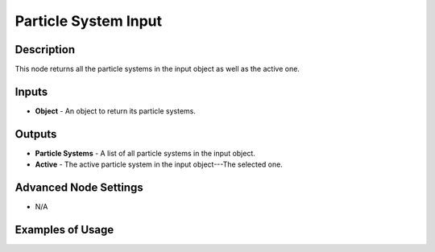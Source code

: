 Particle System Input
=====================

Description
-----------
This node returns all the particle systems in the input object as well as the active one.

.. image:: images/particle_system_input_node.png
   :width: 160pt

Inputs
------

- **Object** - An object to return its particle systems.

Outputs
-------

- **Particle Systems** - A list of all particle systems in the input object.
- **Active** - The active particle system in the input object---The selected one.

Advanced Node Settings
----------------------

- N/A

Examples of Usage
-----------------

.. image:: gifs/particle_system_input_node_example.gif
